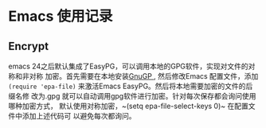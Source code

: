 * Emacs 使用记录

** Encrypt
   emacs 24之后默认集成了EasyPG，可以调用本地的GPG软件，实现对文件的对称和非对称
   加密。首先需要在本地安装[[https://gnupg.org/download/][GnuGP ]], 然后修改Emacs 配置文件，添加
   ~(require 'epa-file)~ 来激活Emacs EasyPG。然后将本地需要加密的文件的后缀名修
   改为.gpg 就可以自动调用gpg软件进行加密。针对每次保存都会询问使用哪种加密方式，
   默认使用对称加密，~(setq epa-file-select-keys 0)~ 在配置文件中添加上述代码可
   以避免每次都询问。

